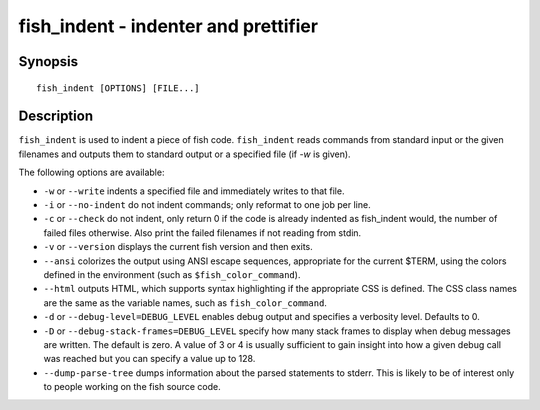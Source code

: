 .. _cmd-fish_indent:

fish_indent - indenter and prettifier
=====================================

Synopsis
--------

::

    fish_indent [OPTIONS] [FILE...]


Description
-----------

``fish_indent`` is used to indent a piece of fish code. ``fish_indent`` reads commands from standard input or the given filenames and outputs them to standard output or a specified file (if `-w` is given).

The following options are available:

- ``-w`` or ``--write`` indents a specified file and immediately writes to that file.

- ``-i`` or ``--no-indent`` do not indent commands; only reformat to one job per line.

- ``-c`` or ``--check`` do not indent, only return 0 if the code is already indented as fish_indent would, the number of failed files otherwise. Also print the failed filenames if not reading from stdin.

- ``-v`` or ``--version`` displays the current fish version and then exits.

- ``--ansi`` colorizes the output using ANSI escape sequences, appropriate for the current $TERM, using the colors defined in the environment (such as ``$fish_color_command``).

- ``--html`` outputs HTML, which supports syntax highlighting if the appropriate CSS is defined. The CSS class names are the same as the variable names, such as ``fish_color_command``.

- ``-d`` or ``--debug-level=DEBUG_LEVEL`` enables debug output and specifies a verbosity level. Defaults to 0.

- ``-D`` or ``--debug-stack-frames=DEBUG_LEVEL`` specify how many stack frames to display when debug messages are written. The default is zero. A value of 3 or 4 is usually sufficient to gain insight into how a given debug call was reached but you can specify a value up to 128.

- ``--dump-parse-tree`` dumps information about the parsed statements to stderr. This is likely to be of interest only to people working on the fish source code.
